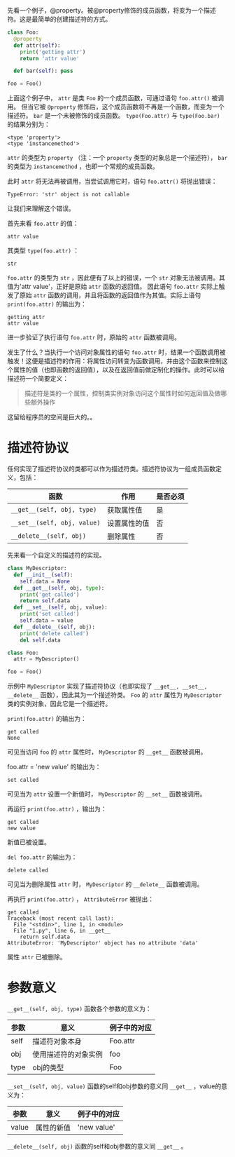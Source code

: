 #+BEGIN_COMMENT
.. title: Python描述符（Descriptor）
.. slug: python-descriptor
.. date: 2018-05-09 18:10:38 UTC+08:00
.. tags: python
.. category: 
.. link: 
.. description: 
.. type: text
#+END_COMMENT


先看一个例子，@property。被@property修饰的成员函数，将变为一个描述符。这是最简单的创建描述符的方式。
#+begin_src python :results output
class Foo:
  @property
  def attr(self):
    print('getting attr')
    return 'attr value'

  def bar(self): pass

foo = Foo()
#+end_src

#+RESULTS:
: (<type 'property'>, <type 'instancemethod'>)

上面这个例子中， ~attr~ 是类 ~Foo~ 的一个成员函数，可通过语句 ~foo.attr()~ 被调用。
但当它被 ~@property~ 修饰后，这个成员函数将不再是一个函数，而变为一个描述符。 ~bar~ 是一个未被修饰的成员函数。
 ~type(Foo.attr)~ 与 ~type(Foo.bar)~ 的结果分别为：
#+BEGIN_SRC text
<type 'property'>
<type 'instancemethod'>
#+END_SRC
 ~attr~ 的类型为 ~property~ （注：一个 ~property~ 类型的对象总是一个描述符）， ~bar~ 的类型为 ~instancemethod~ ，也即一个常规的成员函数。

此时 ~attr~ 将无法再被调用，当尝试调用它时，语句 ~foo.attr()~ 将抛出错误：
#+BEGIN_SRC text
TypeError: 'str' object is not callable
#+END_SRC
让我们来理解这个错误。

首先来看 ~foo.attr~ 的值：
#+BEGIN_SRC text
attr value
#+END_SRC
其类型 ~type(foo.attr)~ ：
#+BEGIN_SRC text
str
#+END_SRC
 ~foo.attr~ 的类型为 ~str~ ，因此便有了以上的错误，一个 ~str~ 对象无法被调用。其值为'attr value'，正好是原始 ~attr~ 函数的返回值。
因此语句 ~foo.attr~ 实际上触发了原始 ~attr~ 函数的调用，并且将函数的返回值作为其值。实际上语句 ~print(foo.attr)~ 的输出为：
#+BEGIN_SRC text
getting attr
attr value
#+END_SRC
进一步验证了执行语句 ~foo.attr~ 时，原始的 ~attr~ 函数被调用。

发生了什么？当执行一个访问对象属性的语句 ~foo.attr~ 时，结果一个函数调用被触发！这便是描述符的作用：将属性访问转变为函数调用，并由这个函数来控制这个属性的值（也即函数的返回值），以及在返回值前做定制化的操作。此时可以给描述符一个简要定义：
#+BEGIN_QUOTE
描述符是类的一个属性，控制类实例对象访问这个属性时如何返回值及做哪些额外操作
#+END_QUOTE

这留给程序员的空间是巨大的。。



* 描述符协议
  任何实现了描述符协议的类都可以作为描述符类。描述符协议为一组成员函数定义，包括：
  | 函数                        | 作用         | 是否必须 |
  |-----------------------------+--------------+----------|
  | ~__get__(self, obj, type)~  | 获取属性值   | 是       |
  | ~__set__(self, obj, value)~ | 设置属性的值 | 否       |
  | ~__delete__(self, obj)~     | 删除属性     | 否       |

先来看一个自定义的描述符的实现。
#+begin_src python :results output
class MyDescriptor:
  def __init__(self):
    self.data = None
  def __get__(self, obj, type):
    print('get called')
    return self.data
  def __set__(self, obj, value):
    print('set called')
    self.data = value
  def __delete__(self, obj):
    print('delete called')
    del self.data

class Foo:
  attr = MyDescriptor()

foo = Foo()
#+end_src
示例中  ~MyDescriptor~ 实现了描述符协议（也即实现了 ~__get__, __set__, __delete__~ 函数），因此其为一个描述符类。 ~Foo~ 的 ~attr~ 属性为 ~MyDescriptor~ 类的实例对象，因此它是一个描述符。

 ~print(foo.attr)~ 的输出为：
#+BEGIN_SRC text
get called
None
#+END_SRC
可见当访问 ~foo~ 的 ~attr~ 属性时， ~MyDescriptor~ 的 ~__get__~ 函数被调用。

foo.attr = 'new value' 的输出为：
#+BEGIN_SRC text
set called
#+END_SRC
可见当为 ~attr~ 设置一个新值时， ~MyDescriptor~ 的 ~__set__~ 函数被调用。

再运行 ~print(foo.attr)~ ，输出为：
#+BEGIN_SRC text
get called
new value
#+END_SRC
新值已被设置。

~del foo.attr~ 的输出为：
#+BEGIN_SRC text
delete called
#+END_SRC
可见当为删除属性 ~attr~ 时， ~MyDescriptor~ 的  ~__delete__~  函数被调用。

再执行 ~print(foo.attr)~ ， ~AttributeError~ 被抛出：
#+BEGIN_SRC text
get called
Traceback (most recent call last):
  File "<stdin>", line 1, in <module>
  File "1.py", line 6, in __get__
    return self.data
AttributeError: 'MyDescriptor' object has no attribute 'data'
#+END_SRC
属性 ~attr~ 已被删除。

* 参数意义
  ~__get__(self, obj, type)~ 函数各个参数的意义为：
  | 参数 | 意义                 | 例子中的对应 |
  |------+----------------------+--------------|
  | self | 描述符对象本身       | Foo.attr     |
  | obj  | 使用描述符的对象实例 | foo          |
  | type | obj的类型            | Foo          |

  ~__set__(self, obj, value)~ 函数的self和obj参数的意义同 ~__get__~ ，value的意义为：
  | 参数  | 意义                 | 例子中的对应 |
  |-------+----------------------+--------------|
  | value | 属性的新值                 | 'new value'             |
 
  ~__delete__(self, obj)~ 函数的self和obj参数的意义同 ~__get__~ 。